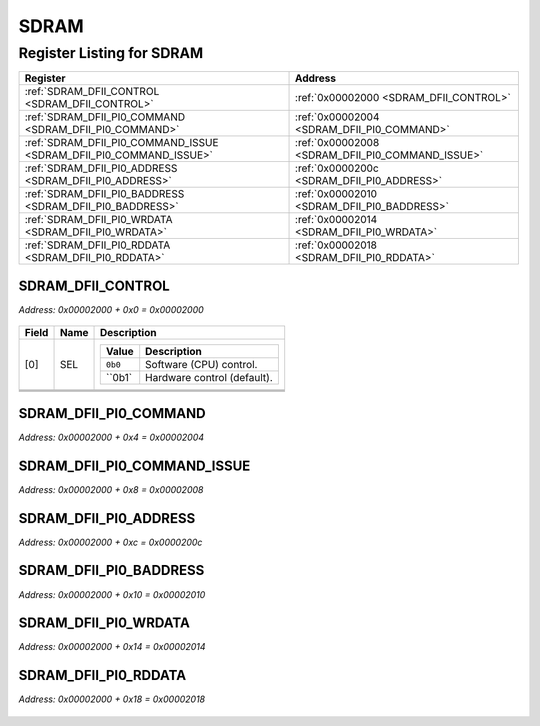 SDRAM
=====

Register Listing for SDRAM
--------------------------

+--------------------------------------------------------------------+--------------------------------------------------+
| Register                                                           | Address                                          |
+====================================================================+==================================================+
| :ref:`SDRAM_DFII_CONTROL <SDRAM_DFII_CONTROL>`                     | :ref:`0x00002000 <SDRAM_DFII_CONTROL>`           |
+--------------------------------------------------------------------+--------------------------------------------------+
| :ref:`SDRAM_DFII_PI0_COMMAND <SDRAM_DFII_PI0_COMMAND>`             | :ref:`0x00002004 <SDRAM_DFII_PI0_COMMAND>`       |
+--------------------------------------------------------------------+--------------------------------------------------+
| :ref:`SDRAM_DFII_PI0_COMMAND_ISSUE <SDRAM_DFII_PI0_COMMAND_ISSUE>` | :ref:`0x00002008 <SDRAM_DFII_PI0_COMMAND_ISSUE>` |
+--------------------------------------------------------------------+--------------------------------------------------+
| :ref:`SDRAM_DFII_PI0_ADDRESS <SDRAM_DFII_PI0_ADDRESS>`             | :ref:`0x0000200c <SDRAM_DFII_PI0_ADDRESS>`       |
+--------------------------------------------------------------------+--------------------------------------------------+
| :ref:`SDRAM_DFII_PI0_BADDRESS <SDRAM_DFII_PI0_BADDRESS>`           | :ref:`0x00002010 <SDRAM_DFII_PI0_BADDRESS>`      |
+--------------------------------------------------------------------+--------------------------------------------------+
| :ref:`SDRAM_DFII_PI0_WRDATA <SDRAM_DFII_PI0_WRDATA>`               | :ref:`0x00002014 <SDRAM_DFII_PI0_WRDATA>`        |
+--------------------------------------------------------------------+--------------------------------------------------+
| :ref:`SDRAM_DFII_PI0_RDDATA <SDRAM_DFII_PI0_RDDATA>`               | :ref:`0x00002018 <SDRAM_DFII_PI0_RDDATA>`        |
+--------------------------------------------------------------------+--------------------------------------------------+

SDRAM_DFII_CONTROL
^^^^^^^^^^^^^^^^^^

`Address: 0x00002000 + 0x0 = 0x00002000`


    .. wavedrom::
        :caption: SDRAM_DFII_CONTROL

        {
            "reg": [
                {"name": "sel",  "attr": '1', "bits": 1},
                {"name": "cke",  "bits": 1},
                {"name": "odt",  "bits": 1},
                {"name": "reset_n",  "bits": 1},
                {"bits": 28}
            ], "config": {"hspace": 400, "bits": 32, "lanes": 4 }, "options": {"hspace": 400, "bits": 32, "lanes": 4}
        }


+-------+---------+-------------------------------------------+
| Field | Name    | Description                               |
+=======+=========+===========================================+
| [0]   | SEL     |                                           |
|       |         |                                           |
|       |         | +---------+-----------------------------+ |
|       |         | | Value   | Description                 | |
|       |         | +=========+=============================+ |
|       |         | | ``0b0`` | Software (CPU) control.     | |
|       |         | +---------+-----------------------------+ |
|       |         | | ``0b1`  | Hardware control (default). | |
|       |         | +---------+-----------------------------+ |
+-------+---------+-------------------------------------------+
+-------+---------+-------------------------------------------+
+-------+---------+-------------------------------------------+
+-------+---------+-------------------------------------------+

SDRAM_DFII_PI0_COMMAND
^^^^^^^^^^^^^^^^^^^^^^

`Address: 0x00002000 + 0x4 = 0x00002004`


    .. wavedrom::
        :caption: SDRAM_DFII_PI0_COMMAND

        {
            "reg": [
                {"name": "dfii_pi0_command[5:0]", "bits": 6},
                {"bits": 26},
            ], "config": {"hspace": 400, "bits": 32, "lanes": 4 }, "options": {"hspace": 400, "bits": 32, "lanes": 4}
        }


SDRAM_DFII_PI0_COMMAND_ISSUE
^^^^^^^^^^^^^^^^^^^^^^^^^^^^

`Address: 0x00002000 + 0x8 = 0x00002008`


    .. wavedrom::
        :caption: SDRAM_DFII_PI0_COMMAND_ISSUE

        {
            "reg": [
                {"name": "dfii_pi0_command_issue", "bits": 1},
                {"bits": 31},
            ], "config": {"hspace": 400, "bits": 32, "lanes": 4 }, "options": {"hspace": 400, "bits": 32, "lanes": 4}
        }


SDRAM_DFII_PI0_ADDRESS
^^^^^^^^^^^^^^^^^^^^^^

`Address: 0x00002000 + 0xc = 0x0000200c`


    .. wavedrom::
        :caption: SDRAM_DFII_PI0_ADDRESS

        {
            "reg": [
                {"name": "dfii_pi0_address[10:0]", "bits": 11},
                {"bits": 21},
            ], "config": {"hspace": 400, "bits": 32, "lanes": 1 }, "options": {"hspace": 400, "bits": 32, "lanes": 1}
        }


SDRAM_DFII_PI0_BADDRESS
^^^^^^^^^^^^^^^^^^^^^^^

`Address: 0x00002000 + 0x10 = 0x00002010`


    .. wavedrom::
        :caption: SDRAM_DFII_PI0_BADDRESS

        {
            "reg": [
                {"name": "dfii_pi0_baddress", "bits": 1},
                {"bits": 31},
            ], "config": {"hspace": 400, "bits": 32, "lanes": 4 }, "options": {"hspace": 400, "bits": 32, "lanes": 4}
        }


SDRAM_DFII_PI0_WRDATA
^^^^^^^^^^^^^^^^^^^^^

`Address: 0x00002000 + 0x14 = 0x00002014`


    .. wavedrom::
        :caption: SDRAM_DFII_PI0_WRDATA

        {
            "reg": [
                {"name": "dfii_pi0_wrdata[31:0]", "bits": 32}
            ], "config": {"hspace": 400, "bits": 32, "lanes": 1 }, "options": {"hspace": 400, "bits": 32, "lanes": 1}
        }


SDRAM_DFII_PI0_RDDATA
^^^^^^^^^^^^^^^^^^^^^

`Address: 0x00002000 + 0x18 = 0x00002018`


    .. wavedrom::
        :caption: SDRAM_DFII_PI0_RDDATA

        {
            "reg": [
                {"name": "dfii_pi0_rddata[31:0]", "bits": 32}
            ], "config": {"hspace": 400, "bits": 32, "lanes": 1 }, "options": {"hspace": 400, "bits": 32, "lanes": 1}
        }


